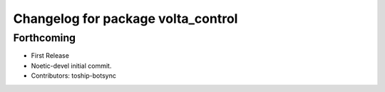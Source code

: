 ^^^^^^^^^^^^^^^^^^^^^^^^^^^^^^^^^^^
Changelog for package volta_control
^^^^^^^^^^^^^^^^^^^^^^^^^^^^^^^^^^^

Forthcoming
-----------
* First Release
* Noetic-devel initial commit.
* Contributors: toship-botsync
